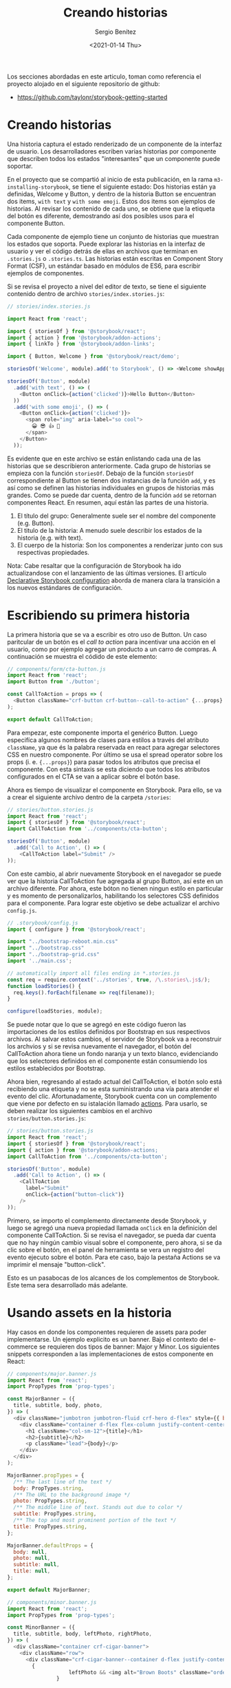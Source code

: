 #+TITLE: Creando historias
#+DESCRIPTION: Serie que recopila los beneficios de usar Storybook
#+AUTHOR: Sergio Benítez
#+DATE:<2021-01-14 Thu> 
#+STARTUP: fold

Los secciones abordadas en este articulo, toman como referencia el proyecto
alojado en el siguiente repositorio de github:

- https://github.com/taylonr/storybook-getting-started

* Creando historias
Una historia captura el estado renderizado de un componente de la interfaz de
usuario. Los desarrolladores escriben varias historias por componente que
describen todos los estados "interesantes" que un componente puede soportar.

En el proyecto que se compartió al inicio de esta publicación, en la rama
~m3-installing-storybook~, se tiene el siguiente estado: Dos historias están ya
definidas, Welcome y Button, y dentro de la historia Button se encuentran dos
items, ~with text~ y ~with some emoji~. Estos dos items son ejemplos de
historias. Al revisar los contenido de cada uno, se obtiene que la etiqueta del
botón es diferente, demostrando así dos posibles usos para el componente Button.

Cada componente de ejemplo tiene un conjunto de historias que muestran los
estados que soporta. Puede explorar las historias en la interfaz de usuario y
ver el código detrás de ellas en archivos que terminan en ~.stories.js~ o
~.stories.ts~. Las historias están escritas en Component Story Format (CSF), un
estándar basado en módulos de ES6, para escribir ejemplos de componentes.

Si se revisa el proyecto a nivel del editor de texto, se tiene el siguiente
contenido dentro de archivo ~stories/index.stories.js~:

#+begin_src js
// stories/index.stories.js
  
import React from 'react';

import { storiesOf } from '@storybook/react';
import { action } from '@storybook/addon-actions';
import { linkTo } from '@storybook/addon-links';

import { Button, Welcome } from '@storybook/react/demo';

storiesOf('Welcome', module).add('to Storybook', () => <Welcome showApp={linkTo('Button')} />);

storiesOf('Button', module)
  .add('with text', () => (
    <Button onClick={action('clicked')}>Hello Button</Button>
  ))
  .add('with some emoji', () => (
    <Button onClick={action('clicked')}>
      <span role="img" aria-label="so cool">
        😀 😎 👍 💯
      </span>
    </Button>
  ));

#+end_src

Es evidente que en este archivo se están enlistando cada una de las historias
que se describieron anteriormente. Cada grupo de historias se empieza con la
función ~storiesOf~. Debajo de la función ~storiesOf~ correspondiente al Button
se tienen dos instancias de la función ~add~, y es así como se definen las
historias individuales en grupos de historias más grandes. Como se puede dar
cuenta, dentro de la función ~add~ se retornan componentes React. En resumen,
aquí están las partes de una historia.

   1. El título del grupo: Generalmente suele ser el nombre del componente (e.g. Button).
   2. El titulo de la historia: A menudo suele describir los estados de la historia (e.g. with text).
   3. El cuerpo de la historia: Son los componentes a renderizar junto con sus respectivas propiedades.

#+begin_notes
Nota: Cabe resaltar que la configuración de Storybook ha ido actualizandose con
el lanzamiento de las últimas versiones. El artículo [[https://medium.com/storybookjs/declarative-storybook-configuration-49912f77b78][Declarative Storybook configuration]]
aborda de manera clara la transición a los nuevos estándares de configuración.
#+end_notes

* Escribiendo su primera historia

La primera historia que se va a escribir es otro uso de Button. Un caso
paritcular de un botón es el /call to action/ para incentivar una acción en el
usuario, como por ejemplo agregar un producto a un carro de compras. A
continuación se muestra el códido de este elemento:

#+begin_src javascript
// components/form/cta-button.js
import React from 'react';
import Button from './button';

const CallToAction = props => (
  <Button className="crf-button crf-button--call-to-action" {...props} />
);

export default CallToAction;
#+end_src

Para empezar, este componente importa el genérico Button. Luego especifíca
algunos nombres de clases para estilos a través del atributo ~className~, ya que
és la palabra reservada en react para agregar selectores CSS en nuestro
componente. Por último se usa el spread operator sobre los props
(i. e. ~{...props}~) para pasar todos los atributos que precisa el componente.
Con esta sintaxis se esta diciendo que todos los atributos configurados en el
CTA se van a aplicar sobre el botón base.

Ahora es tiempo de visualizar el componente en Storybook. Para ello, se va a
crear el siguiente archivo dentro de la carpeta ~/stories~:

#+begin_src javascript
// stories/button.stories.js
import React from 'react';
import { storiesOf } from '@storybook/react';
import CallToAction from '../components/cta-button';

storiesOf('Button', module)
  .add('Call to Action', () => (
    <CallToAction label="Submit" />
));
#+end_src

Con este cambio, al abrir nuevamente Storybook en el navegador se puede ver que
la historia CallToAction fue agregada al grupo Button, así este en un archivo
diferente. Por ahora, este bóton no tienen ningun estilo en particular y es
momento de personalizarlos, habilitando los selectores CSS definidos para el
componente. Para lograr este objetivo se debe actualizar el archivo ~config.js~.

#+begin_src javascript
// .storybook/config.js
import { configure } from '@storybook/react';

import "../bootstrap-reboot.min.css"
import "../bootstrap.css"
import "../bootstrap-grid.css"
import '../main.css';

// automatically import all files ending in *.stories.js
const req = require.context('../stories', true, /\.stories\.js$/);
function loadStories() {
  req.keys().forEach(filename => req(filename));
}

configure(loadStories, module);
#+end_src

Se puede notar que lo que se agregó en este código fueron las importaciones de
los estilos definidos por Bootstrap en sus respectivos archivos. Al salvar estos
cambios, el servidor de Storybook va a reconstruir los archvios y si se revisa
nuevamente el navegador, el botón del CallToAction ahora tiene un fondo naranja
y un texto blanco, evidenciando que los selectores definidos en el componente
están consumiendo los estilos establecidos por Bootstrap.

Ahora bien, regresando al estado actual del CallToAction, el botón solo está
recibiendo una etiqueta y no se esta suministrando una vía para atender el
evento del clic. Afortunadamente, Storybook cuenta con un complemento que viene
por defecto en su istalación llamado _actions_. Para usarlo, se deben realizar
los siguientes cambios en el archivo ~stories/button.stories.js~:

#+begin_src javascript
// stories/button.stories.js
import React from 'react';
import { storiesOf } from '@storybook/react';
import { action } from '@storybook/addon-actions;
import CallToAction from '../components/cta-button';

storiesOf('Button', module)
  .add('Call to Action', () => (
    <CallToAction
      label="Submit"
      onClick={action("button-click")}
    />
));
#+end_src

Primero, se importo el complemento directamente desde Storybook, y luego se
agregó una nueva propiedad llamada ~onClick~ en la definición del componente
CallToAction. Si se revisa el navegador, se pueda dar cuenta que no hay ningún
cambio visual sobre el componente, pero ahora, si se da clic sobre el botón, en
el panel de herramienta se vera un registro del evento ejecuto sobre el botón.
Para ete caso, bajo la pestaña Actions se va imprimir el mensaje "button-click".

Esto es un pasabocas de los alcances de los complementos de Storybook. Este
tema sera desarrollado más adelante.

* Usando assets en la historia

Hay casos en donde los componentes requieren de assets para poder implementarse.
Un ejemplo explicito es un banner. Bajo el contexto del e-commerce se requieren
dos tipos de banner: Major y Minor. Los siguientes snippets corresponden a las
implementaciones de estos componente en React:

#+begin_src javascript
// components/major.banner.js
import React from 'react';
import PropTypes from 'prop-types';

const MajorBanner = ({
  title, subtitle, body, photo,
}) => (
  <div className="jumbotron jumbotron-fluid crf-hero d-flex" style={{ backgroundImage: `url("./${photo}")` }}>
    <div className="container d-flex flex-column justify-content-center align-items-sm-stretch align-items-md-center">
      <h1 className="col-sm-12">{title}</h1>
      <h2>{subtitle}</h2>
      <p className="lead">{body}</p>
    </div>
  </div>
);

MajorBanner.propTypes = {
  /** The last line of the text */
  body: PropTypes.string,
  /** The URL to the background image */
  photo: PropTypes.string,
  /** The middle line of text. Stands out due to color */
  subtitle: PropTypes.string,
  /** The top and most prominent portion of the text */
  title: PropTypes.string,
};

MajorBanner.defaultProps = {
  body: null,
  photo: null,
  subtitle: null,
  title: null,
};

export default MajorBanner;
#+end_src
  
#+begin_src javascript
// components/minor.banner.js
import React from 'react';
import PropTypes from 'prop-types';

const MinorBanner = ({
  title, subtitle, body, leftPhoto, rightPhoto,
}) => (
  <div className="container crf-cigar-banner">
    <div className="row">
      <div className="crf-cigar-banner--container d-flex justify-content-center align-items-center">
        {
                    leftPhoto && <img alt="Brown Boots" className="order-sm-0 order-md-0" src={leftPhoto} />
                }

        <div className="crf-cigar-banner--text order-sm-2 order-md-1">
          <div className="text-light">{title}</div>
          <div className="text-secondary">{subtitle}</div>
          <div className="text-primary">{body}</div>
        </div>
        {
                    rightPhoto && <img alt="Grey Boots" className="order-sm-1 order-md-2" src={rightPhoto} />
                }
      </div>
    </div>
  </div>
);

MinorBanner.propTypes = {
  /** The last line of the text */
  body: PropTypes.string,
  /** The URL to the left image */
  leftPhoto: PropTypes.string,
  /** The URL to the right image */
  rightPhoto: PropTypes.string,
  /** The middle line of text. Stands out due to color */
  subtitle: PropTypes.string,
  /** The top and most prominent portion of the text */
  title: PropTypes.string,
};

MinorBanner.defaultProps = {
  body: null,
  leftPhoto: null,
  rightPhoto: null,
  subtitle: null,
  title: null,
};

export default MinorBanner;
#+end_src

Notesé que ambos componentes requiere como propiedades algunas fotografías.
Ahora es tiempo de definir la historia para el banner. La historia se va a
organizar de la siguiente manera:

- Major Banner
  - With Only Tytle
  - With All Text Options
- Minor Banner
  - No Picture
  - With Pictures

En consecuencia, se va a crear un archivo ~stories/banner.stories.js~ con el
siguiente contenido:

#+begin_src javascript
// stories/banner.stories.js
import React from 'react';
import { storiesOf } from '@storybook/react';
import MajorBanner from '../components/major.banner';
import MinorBanner from '../components/minor.banner';

storiesOf('Major Banner', module)
  .add('With Only Title', () => (
    <MajorBanner title="Banner Title" photo="People Outdoors/shutterstock_116403520.jpg" />
  ))
  .add('With All Text Options', () => (
    <MajorBanner
      photo="People Outdoors/shutterstock_116403520.jpg"
      title="Banner Title"
      subtitle="Banner Subtitle"
      body="Banner Body"
    />
  ));

storiesOf('Minor Banner', module)
  .add('No Pictures', () => (
    <MinorBanner title="Banner Title" subtitle="Banner Subtitle" body="Banner Body" />
  ))
  .add('With Pictures', () => (
    <MinorBanner
      title="Banner Title"
      subtitle="Banner Subtitle"
      body="Banner Body"
      leftPhoto="Products/boots/shutterstock_66842440.jpg"
      rightPhoto="Products/boots/shutterstock_1121278055.jpg"
    />
  ));
#+end_src

Se se revisa el estado actualmente de las nuevas historias que se agregaron, se
observa que fueron incluidas dentro del panel lateral de Storybook, pero los
componentes se están renderizando sin las fotografías. Esto se debe a que
Storybook no tiene las herramienta para encontrar las rutas especificadas en las
propiedades ~photo~ del MajorBanner y ~leftPhoto~, ~rightPhoto~ del MinorBanner.

Para solucionar este percance, se debe actualizar el script de Storybook en el
~packages.json~ indicando la carpeta en donde se van a almacenar los assets del
proyecto. Para esta caso puntual el directorio es ~/Images~ y en consecuencia el
script quedaría así:

#+begin_src json
// package.json
...
  "scripts": {
    "storybook": "start-storybook -s ./Images -p 6006",
  },
...
#+end_src

Con la opción ~-s~ se especifica la ruta en donde se van a almacenar los
archivos estáticos del proyecto. El gran beneficio de realizar esta
configuración es que ahora los componentes se están perfilando para consolidarse
en la applicación final

* Agrupando historias
Storybook es una herramienta utilizada para realizar prototipado rápido y es
útil saber rapidamente que componentes existen. Para ello, definir una
convención para organizar las historias es de gran ayuda, y Storybook ofrece
varias sintáxis para establecer la estructura del directorio de historias:

Actualmente, el navegador despliega las siguientes historias:

#+CAPTION: Current stories organization
[[../images/storybook/03-storybook-current-stories.png]]

La primera asociación a realizar es la de agrupar el Major y el Minor Banner, en
una categoria Banner. Para lograr esta jerarquía se debe actualizar el título
de las historias del banner bajo la siguiente convención:

#+begin_src javascript
// stories/banner.stories.js
import React from 'react';
import { storiesOf } from '@storybook/react';
import MajorBanner from '../components/major.banner';
import MinorBanner from '../components/minor.banner';

storiesOf('Banners/Major', module)
  .add('With Only Title', () => (...))
  .add('With All Text Options', () => (..));

storiesOf('Banners/Minor', module)
  .add('No Pictures', () => (...))
  .add('With Pictures', () => (...));
#+end_src

Con este cambio en el título, el navegador va a organizar las historia como se
muestra en la siguiente imagen:

#+CAPTION: Organizing stories by component
[[../images/storybook/04-storybook-grouping-stories-by-component.png]]


Se puede agregar otro nivel en el árbol utilizando el carácter ~/~. Por ejemplo,
si el título de la historia se cambia por ~'Banners/Adverstiment/Major'~, se
mostrarían tres niveles en la estructura del árbol. Esta covención es
equivalente a las rutas de los archivos definidas a través de una terminal.

Adicionalmente, Storybook ofrece otra sintaxis para agrupar las historias dentro
de etiquetas, tal y como se muestra en este snippet:

#+begin_src javascript
// stories/banner.stories.js
import React from 'react';
import { storiesOf } from '@storybook/react';
import MajorBanner from '../components/major.banner';
import MinorBanner from '../components/minor.banner';

storiesOf('Component | Banners/Major', module)
  .add('With Only Title', () => (...))
  .add('With All Text Options', () => (..));

storiesOf('Component | Banners/Minor', module)
  .add('No Pictures', () => (...))
  .add('With Pictures', () => (...));
#+end_src

Ahora, el panel lateral de Storybook organizará las historias con el formato de
abajo:

#+CAPTION: Organizing stories by label
[[../images/storybook/05-storybook-grouping-stories-by-label.png]]

Esta ofertas en sintáxis ayudan a romper Storybook en distinciones
significativas. Algunas etiquetas comunes son 'Foundational' en donde se agrupan
cosas como la tipografía y el espaciado. Otra es 'Form elements' para reunir
elementos como botones y cajas de entrada de texto. En últimas la elección
de un esquema de organización realmente la toma el equipo de trabajo.

* Tematizando Storybook
* Configurando Jest con Storybook

#+begin_notes
Para poder utilizar enzyme, es necesario tener la versión 16 de React ya que
actualmente enzyme no tiene soporte para React 17.
#+end_notes

* Problemas comunes y recordatorios

